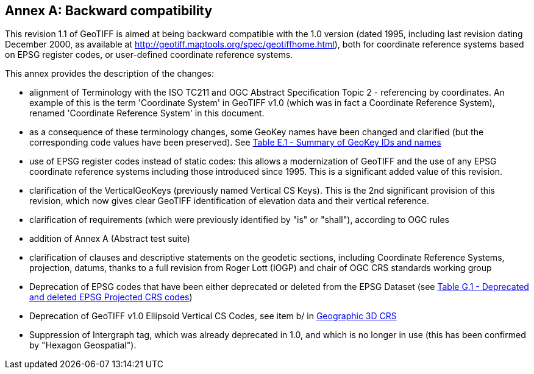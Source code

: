 [appendix]
:appendix-caption: Annex
== Backward compatibility
This revision 1.1 of GeoTIFF is aimed at being backward compatible with the 1.0 version (dated 1995, including last revision dating December 2000, as available at http://geotiff.maptools.org/spec/geotiffhome.html), both for coordinate reference systems based on EPSG register codes, or user-defined coordinate reference systems.

This annex provides the description of the changes:

* alignment of Terminology with the ISO TC211 and OGC Abstract Specification Topic 2 - referencing by coordinates. An example of this is the term 'Coordinate System' in GeoTIFF v1.0 (which was in fact a Coordinate Reference System), renamed 'Coordinate Reference System' in this document.

* as a consequence of these terminology changes, some GeoKey names have been changed and clarified (but the corresponding code values have been preserved). See <<annex-e.adoc#Summary_of_GeoKey_IDs_and_names,Table E.1 - Summary of GeoKey IDs and names>>

* use of EPSG register codes instead of static codes: this allows a modernization of GeoTIFF and the use of any EPSG coordinate reference systems including those introduced since 1995. This is a significant added value of this revision.

* clarification of the VerticalGeoKeys (previously named Vertical CS Keys). This is the 2nd significant provision of this revision, which now gives clear GeoTIFF identification of elevation data and their vertical reference.

* clarification of requirements (which were previously identified by "is" or "shall"), according to OGC rules
* addition of Annex A (Abstract test suite)
* clarification of clauses and descriptive statements on the geodetic sections, including Coordinate Reference Systems, projection, datums, thanks to a full revision from Roger Lott (IOGP) and chair of OGC CRS standards working group
* Deprecation of EPSG codes that have been either deprecated or deleted from the EPSG Dataset
 (see <<annex-g.adoc#deprecated_projected_crs_codes,Table G.1 - Deprecated and deleted EPSG Projected CRS codes>>)
* Deprecation of GeoTIFF v1.0 Ellipsoid Vertical CS Codes, see item b/ in <<annex-d.adoc#section-D-3,Geographic 3D CRS>>
* Suppression of Intergraph tag, which was already deprecated in 1.0, and which is no longer in use (this has been confirmed by "Hexagon Geospatial").
